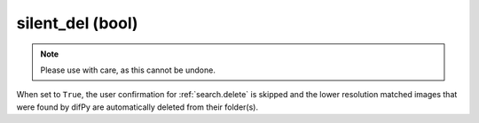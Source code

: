 silent_del (bool)
++++++++++++

.. note::

   Please use with care, as this cannot be undone.

When set to ``True``, the user confirmation for :ref:`search.delete` is skipped and the lower resolution matched images that were found by difPy are automatically deleted from their folder(s).